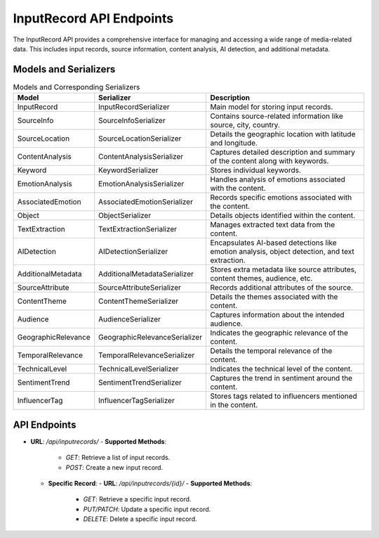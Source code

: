 InputRecord API Endpoints
=========================

The InputRecord API provides a comprehensive interface for managing and accessing a wide range of media-related data. This includes input records, source information, content analysis, AI detection, and additional metadata.

Models and Serializers
----------------------

.. csv-table:: Models and Corresponding Serializers
   :header: "Model", "Serializer", "Description"
   :widths: 20, 30, 50

   "InputRecord", "InputRecordSerializer", "Main model for storing input records."
   "SourceInfo", "SourceInfoSerializer", "Contains source-related information like source, city, country."
   "SourceLocation", "SourceLocationSerializer", "Details the geographic location with latitude and longitude."
   "ContentAnalysis", "ContentAnalysisSerializer", "Captures detailed description and summary of the content along with keywords."
   "Keyword", "KeywordSerializer", "Stores individual keywords."
   "EmotionAnalysis", "EmotionAnalysisSerializer", "Handles analysis of emotions associated with the content."
   "AssociatedEmotion", "AssociatedEmotionSerializer", "Records specific emotions associated with the content."
   "Object", "ObjectSerializer", "Details objects identified within the content."
   "TextExtraction", "TextExtractionSerializer", "Manages extracted text data from the content."
   "AIDetection", "AIDetectionSerializer", "Encapsulates AI-based detections like emotion analysis, object detection, and text extraction."
   "AdditionalMetadata", "AdditionalMetadataSerializer", "Stores extra metadata like source attributes, content themes, audience, etc."
   "SourceAttribute", "SourceAttributeSerializer", "Records additional attributes of the source."
   "ContentTheme", "ContentThemeSerializer", "Details the themes associated with the content."
   "Audience", "AudienceSerializer", "Captures information about the intended audience."
   "GeographicRelevance", "GeographicRelevanceSerializer", "Indicates the geographic relevance of the content."
   "TemporalRelevance", "TemporalRelevanceSerializer", "Details the temporal relevance of the content."
   "TechnicalLevel", "TechnicalLevelSerializer", "Indicates the technical level of the content."
   "SentimentTrend", "SentimentTrendSerializer", "Captures the trend in sentiment around the content."
   "InfluencerTag", "InfluencerTagSerializer", "Stores tags related to influencers mentioned in the content."


API Endpoints
-------------

- **URL**: `/api/inputrecords/`
  - **Supported Methods**:
    - `GET`: Retrieve a list of input records.
    - `POST`: Create a new input record.
  - **Specific Record**:
    - **URL**: `/api/inputrecords/{id}/`
    - **Supported Methods**:
      - `GET`: Retrieve a specific input record.
      - `PUT/PATCH`: Update a specific input record.
      - `DELETE`: Delete a specific input record.
